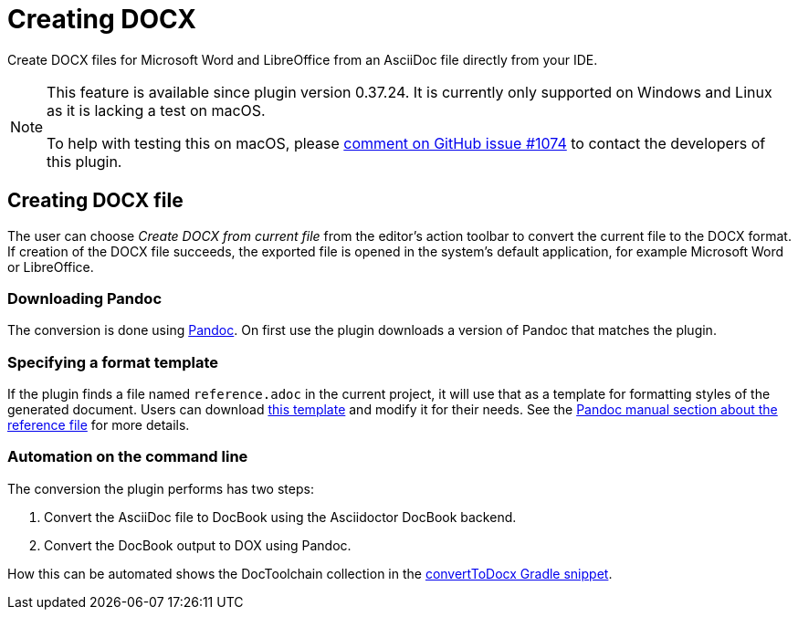 = Creating DOCX
:description: Create DOCX files for Microsoft Word and LibreOffice from an AsciiDoc file directly from your IDE.
:navtitle: Convert to DOCX

{description}

[NOTE]
====
This feature is available since plugin version 0.37.24.
It is currently only supported on Windows and Linux as it is lacking a test on macOS.

To help with testing this on macOS, please https://github.com/asciidoctor/asciidoctor-intellij-plugin/issues/1074[comment on GitHub issue #1074] to contact the developers of this plugin.
====

== Creating DOCX file

The user can choose _Create DOCX from current file_ from the editor's action toolbar to convert the current file to the DOCX format.
If creation of the DOCX file succeeds, the exported file is opened in the system's default application, for example Microsoft Word or LibreOffice.

=== Downloading Pandoc

The conversion is done using https://pandoc.org/[Pandoc].
On first use the plugin downloads a version of Pandoc that matches the plugin.

=== Specifying a format template

If the plugin finds a file named `reference.adoc` in the current project, it will use that as a template for formatting styles of the generated document.
Users can download xref:attachment$reference.docx[this template] and modify it for their needs.
See the https://pandoc.org/MANUAL.html#option--reference-doc[Pandoc manual section about the reference file] for more details.

=== Automation on the command line

The conversion the plugin performs has two steps:

. Convert the AsciiDoc file to DocBook using the Asciidoctor DocBook backend.
. Convert the DocBook output to DOX using Pandoc.

How this can be automated shows the DocToolchain collection in the https://doctoolchain.org/docToolchain/v2.0.x/015_tasks/03_task_convertToDocx.html[convertToDocx Gradle snippet].
